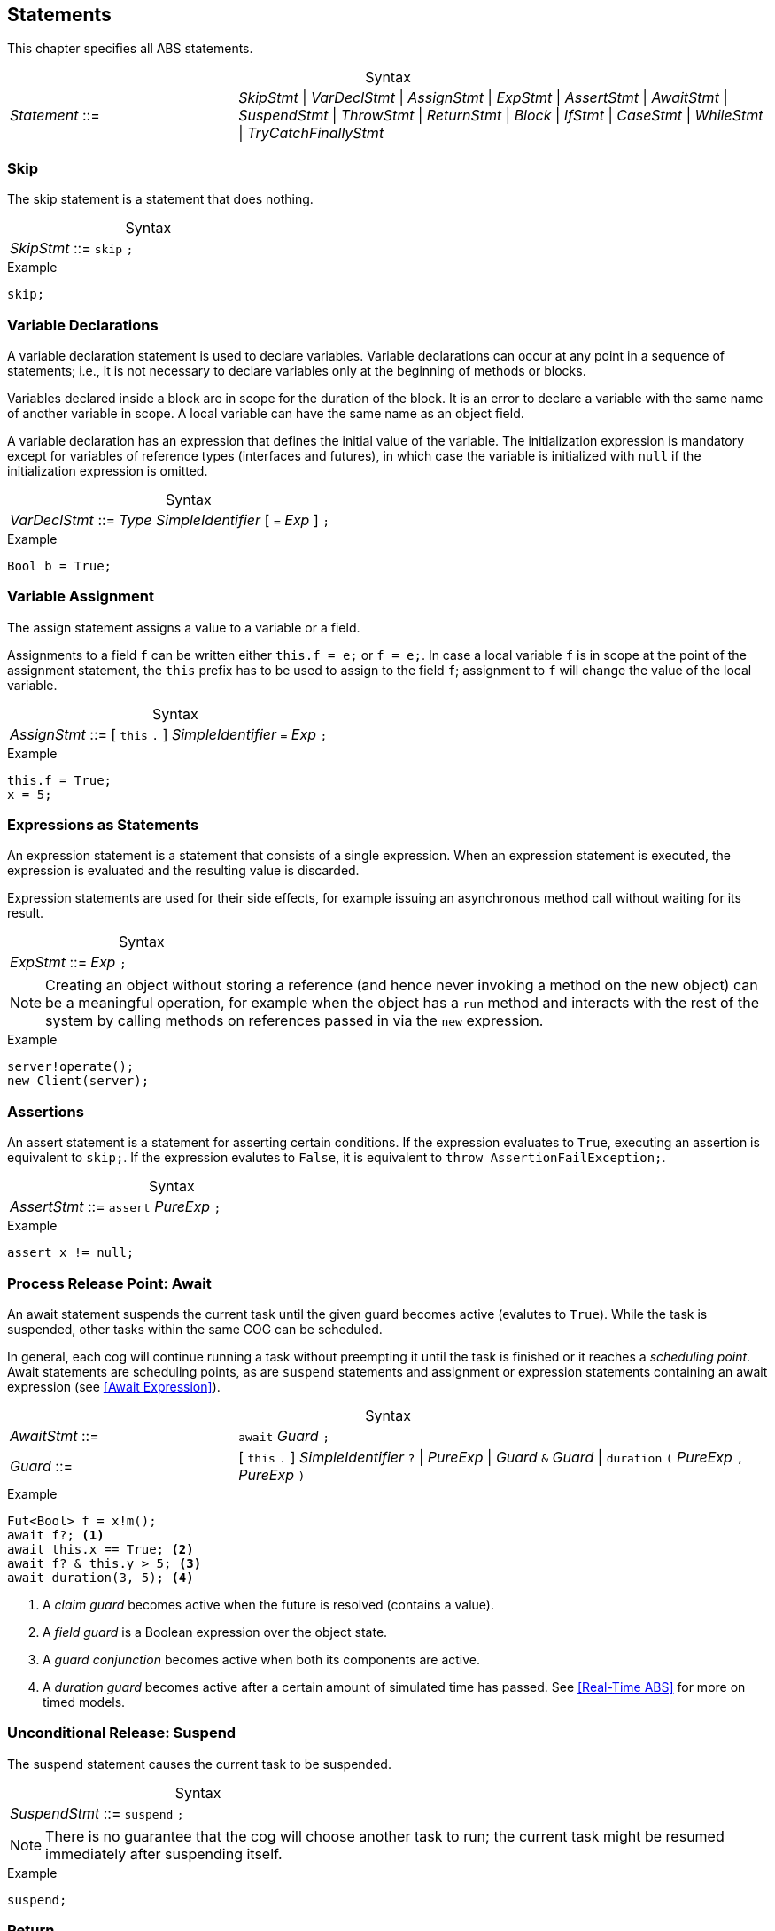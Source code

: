 
== Statements

This chapter specifies all ABS statements.

[frame=topbot, options="noheader", grid=none, caption="", cols=">30,<70"]
.Syntax
|====
| _Statement_ ::= | _SkipStmt_
{vbar} _VarDeclStmt_
{vbar} _AssignStmt_
{vbar} _ExpStmt_
{vbar} _AssertStmt_
{vbar} _AwaitStmt_
{vbar} _SuspendStmt_
{vbar} _ThrowStmt_
{vbar} _ReturnStmt_
{vbar} _Block_
{vbar} _IfStmt_
{vbar} _CaseStmt_
{vbar} _WhileStmt_
{vbar} _TryCatchFinallyStmt_
|====


=== Skip

The skip statement is a statement that does nothing.

[frame=topbot, options="noheader", grid=none, caption="", cols=">30,<70"]
.Syntax
|====
| _SkipStmt_ ::= | `skip` `;`
|====

[source]
.Example
----
skip;
----

=== Variable Declarations

A variable declaration statement is used to declare variables.  Variable
declarations can occur at any point in a sequence of statements; i.e., it is
not necessary to declare variables only at the beginning of methods or blocks.

Variables declared inside a block are in scope for the duration of the block.
It is an error to declare a variable with the same name of another variable in
scope.  A local variable can have the same name as an object field.

A variable declaration has an expression that defines the initial value of the
variable.  The initialization expression is mandatory except for variables of
reference types (interfaces and futures), in which case the variable is
initialized with `null` if the initialization expression is omitted.

[frame=topbot, options="noheader", grid=none, caption="", cols=">30,<70"]
.Syntax
|====
| _VarDeclStmt_ ::= | _Type_ _SimpleIdentifier_ [ `=` _Exp_ ] `;`
|====

[source]
.Example
----
Bool b = True;
----


=== Variable Assignment

The assign statement assigns a value to a variable or a field.

Assignments to a field `f` can be written either `this.f = e;` or `f = e;`.
In case a local variable `f` is in scope at the point of the assignment
statement, the `this` prefix has to be used to assign to the field `f`; assignment
to `f` will change the value of the local variable.

[frame=topbot, options="noheader", grid=none, caption="", cols=">30,<70"]
.Syntax
|====
| _AssignStmt_ ::= | [ `this` `.` ] _SimpleIdentifier_ `=` _Exp_ `;`
|====

[source]
.Example
----
this.f = True;
x = 5;
----


=== Expressions as Statements

An expression statement is a statement that consists of a single expression.
When an expression statement is executed, the expression is evaluated and the
resulting value is discarded.

Expression statements are used for their side effects, for example issuing an
asynchronous method call without waiting for its result.

[frame=topbot, options="noheader", grid=none, caption="", cols=">30,<70"]
.Syntax
|====
| _ExpStmt_ ::= | _Exp_ `;`
|====

NOTE: Creating an object without storing a reference (and hence never invoking
a method on the new object) can be a meaningful operation, for example when
the object has a `run` method and interacts with the rest of the system by
calling methods on references passed in via the `new` expression.

[source]
.Example
----
server!operate();
new Client(server);
----


=== Assertions

An assert statement is a statement for asserting certain conditions.  If the
expression evaluates to `True`, executing an assertion is equivalent to
`skip;`.  If the expression evalutes to `False`, it is equivalent to `throw
AssertionFailException;`.

[frame=topbot, options="noheader", grid=none, caption="", cols=">30,<70"]
.Syntax
|====
| _AssertStmt_ ::= | `assert` _PureExp_ `;`
|====

[source]
.Example
----
assert x != null;
----



=== Process Release Point: Await

An await statement suspends the current task until the given guard becomes
active (evalutes to `True`).  While the task is suspended, other tasks within
the same COG can be scheduled.

In general, each cog will continue running a task without preempting it until
the task is finished or it reaches a _scheduling point_.  Await statements are
scheduling points, as are `suspend` statements and assignment or expression
statements containing an await expression (see <<Await Expression>>).

[frame=topbot, options="noheader", grid=none, caption="", cols=">30,<70"]
.Syntax
|====
| _AwaitStmt_ ::= | `await` _Guard_ `;`
| _Guard_ ::= | [ `this` `.` ] _SimpleIdentifier_ `?` {vbar} _PureExp_
{vbar} _Guard_ `&` _Guard_
{vbar} `duration` `(` _PureExp_ `,` _PureExp_ `)`
|====

[source]
.Example
----
Fut<Bool> f = x!m();
await f?; <1>
await this.x == True; <2>
await f? & this.y > 5; <3>
await duration(3, 5); <4>
----
<1> A _claim guard_ becomes active when the future is resolved (contains a value).
<2> A _field guard_ is a Boolean expression over the object state.
<3> A _guard conjunction_ becomes active when both its components are active.
<4> A _duration guard_ becomes active after a certain amount of simulated time has passed.  See <<Real-Time ABS>> for more on timed models.



=== Unconditional Release: Suspend

The suspend statement causes the current task to be suspended.

[frame=topbot, options="noheader", grid=none, caption="", cols=">30,<70"]
.Syntax
|====
| _SuspendStmt_ ::= | `suspend` `;`
|====

NOTE: There is no guarantee that the cog will choose another task to run; the
current task might be resumed immediately after suspending itself.

[source]
.Example
----
suspend;
----



=== Return

A return statement returns a value from a method.  A return statement can only
appear as a last statement in a method body.

For asynchronous method calls, executing the return statement will cause the
future to be resolved so that it contains a value.  Any claim guards awaiting
the future will become active.

Methods that have a `Unit` return type do not need an explicit return
statement.  The future will be resolved when the method terminates.

[frame=topbot, options="noheader", grid=none, caption="", cols=">30,<70"]
.Syntax
|====
| _ReturnStmt_ ::= | `return` _Exp_ `;`
|====

NOTE: ABS does not allow exiting a method from multiple points, e.g., via
multiple `return` statements.  This makes model analysis easier.

[source]
.Example
----
return x;
----

=== Throw

The keyword-statement `throw` is used to signal exceptions (runtime errors).
It takes a single argument which is the exception-value to throw. For example:

[source]

----
{
 Int x = -1;
 if (x<0) {
    throw NegativeNumberException(x);
 }
 else {
   if (x==0) {
      throw ZeroNumberException;
   }
   else ...
}
----

NOTE: The 'throw' statement can only be used inside imperative code.
Throwing user-exceptions inside functional code is considered bad practice:
the user's function must be written instead to return an +Either<Exception, A>+ value,
as in the example:

----
def Either<Exception, Int> f(x,y) = if (y < 0)
                                    then Left(NegativeNumberException)
                                    else Right(...)
----

Despite this, there are certain built-in system-exceptions (see Section 3.3) that can originate
from erroneous functional code. Examples of these are
`DivisionByZeroException` and `PatternMatchFailException`, implicitly signaled
by the ABS system.

When an exception is raised (signaled), the normal flow of the program will be abrupted. In order to resume
the normal flow, the user has to explicitly *handle* the exception.



=== Blocks of Statements

A sequence of statements is called a _block_.  A block introduces a scope for
local variables.

[frame=topbot, options="noheader", grid=none, caption="", cols=">30,<70"]
.Syntax
|====
| _Block_ ::= | `{` { _Statement_ } `}`
|====

NOTE: Semantically, a whole block is a single statement and can be written
anywhere a single statement is valid.

[source]
.Example
----
{
  Int a = 0; <1>
  a = a + 1;
  n = a % 10;
}

{ } <2>
----
<1> The variable `a` is in scope until the end of the block.
<2> An empty block is equivalent to `skip;`.


=== Conditionals

[source]
.Example
----
if (5 < x) {
  y = 6;
}
else {
  y = 7;
}
if (True)
  x = 5;
----


=== Case: Pattern Matching

The case statement, like the case expression (see <<Case Expressions>>),
consists of an expression and a series of branches, each consisting of a
pattern and a statement (which can be a block).

When a case statement is executed, its input expression is evaluated and the
value matched against the branches until a matching pattern is found.  The
statement in the right-hand side of that branch is then executed.  Any
variable bindings introduced by matching the pattern are in effect while
executing that statement.

It is an error if no pattern matches the expression.

For a description of the patterns available, see the section on case
expressions (see <<Case Expressions>>).

[frame=topbot, options="noheader", grid=none, caption="", cols=">30,<70"]
.Syntax
|====
| _CaseStmt_ ::= | `case` _PureExp_ `{` { _CaseStmtBranch_ } `}`
| _CaseStmtBranch_ ::= | _Pattern_ \=> _Stmt_
|====

[source]
.Example
----
Pair<Int, Int> p = Pair(2, 3);
Int x = 0;
case p {
  Pair(2, y) => { x = y; skip; }
  _ => x = -1;
}
----



=== The While Loop

The while loop repeats its body while the condition evalutes to `True`.  The
condition is re-evaluated after each iteration of the loop.

[frame=topbot, options="noheader", grid=none, caption="", cols=">30,<70"]
.Syntax
|====
| _WhileStmt_ ::= | `while` `(` _PureExp_ `)` _Stmt_
|====

[source]
.Example
----
while (x < 5) {
  x = x + 1;
}
----



=== Handling Exceptions with Try-Catch-Finally

To handle an exception --- either explicitly signaled using the `throw` keyword or implicitly by a system exception ---
the user has to surround the offending code with a `try` block.
The statements in the try block will be executed in sequence until an exception happens.
Upon an exception, the execution of the try block will stop and the exception will be matched against the exception-patterns
defined in the `catch` block.

The catch block behaves similar to the `case statement`, with the only difference that the patterns
can only have the type `Exception`. When the exception-pattern is matched, the statements
associated with its catch clause will be executed. 

After defining the catch block, the user can _optionally_ supply a `finally` block
of statements, that will be executed regardless of an exception happening or not.

The syntax is the following:

[source]
.Example
----
try {
 stmt1;
 stmt2;
 ....
}
catch {
  exception_pattern1  => stmt_or_block;
  exception_pattern2  => ... ;
  ...
  _ => ...
}
finally {
  stmt3;
  stmt4;
}
----

If there are no matching catch-clauses,
the finally block will first be accordingly executed,
before re-throwing the exception to its parent caller.
Conversely, if the parent caller does not (correctly) handle the re-thrown exception,
the exception will be propagated to its own parent caller, and so forth and so on.

